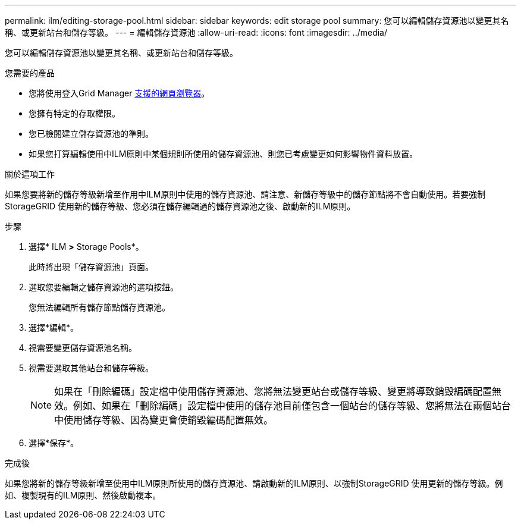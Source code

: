 ---
permalink: ilm/editing-storage-pool.html 
sidebar: sidebar 
keywords: edit storage pool 
summary: 您可以編輯儲存資源池以變更其名稱、或更新站台和儲存等級。 
---
= 編輯儲存資源池
:allow-uri-read: 
:icons: font
:imagesdir: ../media/


[role="lead"]
您可以編輯儲存資源池以變更其名稱、或更新站台和儲存等級。

.您需要的產品
* 您將使用登入Grid Manager xref:../admin/web-browser-requirements.adoc[支援的網頁瀏覽器]。
* 您擁有特定的存取權限。
* 您已檢閱建立儲存資源池的準則。
* 如果您打算編輯使用中ILM原則中某個規則所使用的儲存資源池、則您已考慮變更如何影響物件資料放置。


.關於這項工作
如果您要將新的儲存等級新增至作用中ILM原則中使用的儲存資源池、請注意、新儲存等級中的儲存節點將不會自動使用。若要強制StorageGRID 使用新的儲存等級、您必須在儲存編輯過的儲存資源池之後、啟動新的ILM原則。

.步驟
. 選擇* ILM *>* Storage Pools*。
+
此時將出現「儲存資源池」頁面。

. 選取您要編輯之儲存資源池的選項按鈕。
+
您無法編輯所有儲存節點儲存資源池。

. 選擇*編輯*。
. 視需要變更儲存資源池名稱。
. 視需要選取其他站台和儲存等級。
+

NOTE: 如果在「刪除編碼」設定檔中使用儲存資源池、您將無法變更站台或儲存等級、變更將導致銷毀編碼配置無效。例如、如果在「刪除編碼」設定檔中使用的儲存池目前僅包含一個站台的儲存等級、您將無法在兩個站台中使用儲存等級、因為變更會使銷毀編碼配置無效。

. 選擇*保存*。


.完成後
如果您將新的儲存等級新增至使用中ILM原則所使用的儲存資源池、請啟動新的ILM原則、以強制StorageGRID 使用更新的儲存等級。例如、複製現有的ILM原則、然後啟動複本。
